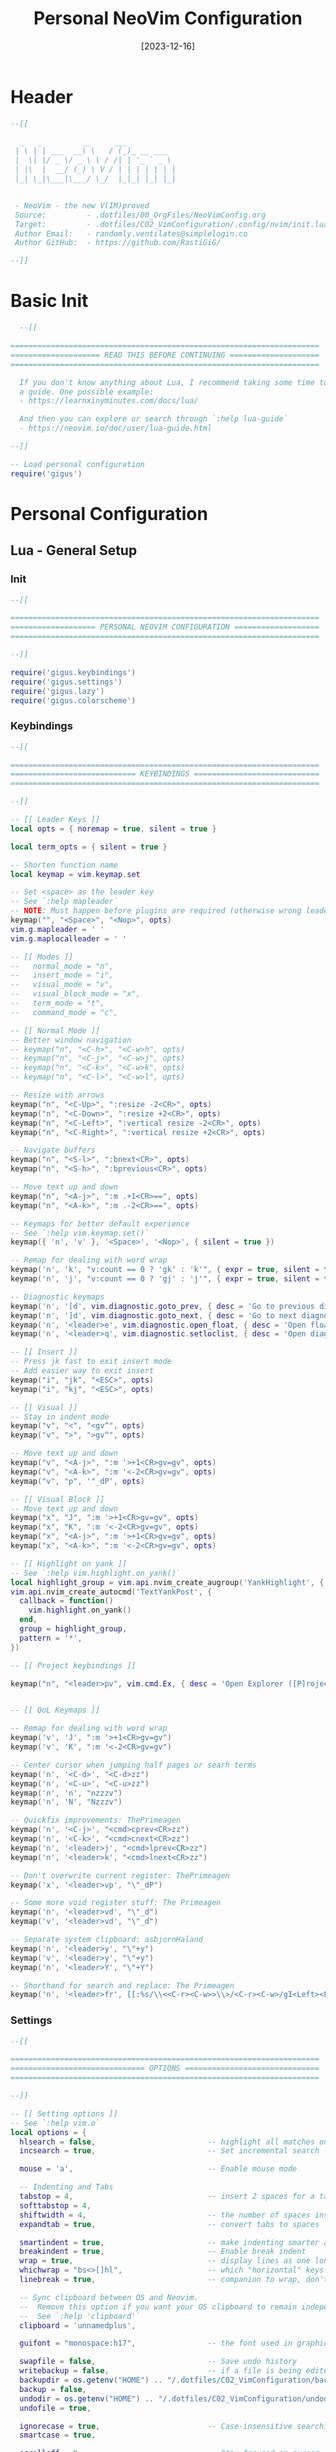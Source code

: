 #+title:       Personal NeoVim Configuration
#+DATE:        [2023-12-16]
#+PROPERTY:    header-args:lua :tangle yes :mkdirp yes
#+STARTUP:     show2levels
#+auto_tangle: t

* Header

#+begin_src lua :tangle ../C02_VimConfiguration/.config/nvim/init.lua
  --[[

    _   _         __     ___           
   | \ | | ___  __\ \   / (_)_ __ ___  
   |  \| |/ _ \/ _ \ \ / /| | '_ ` _ \ 
   | |\  |  __/ (_) \ V / | | | | | | |
   |_| \_|\___|\___/ \_/  |_|_| |_| |_|
                                       

   - NeoVim - the new V(IM)proved
   Source:         - .dotfiles/00_OrgFiles/NeoVimConfig.org
   Target:         - .dotfiles/C02_VimConfiguration/.config/nvim/init.lua
   Author Email:   - randomly.ventilates@simplelogin.co
   Author GitHub:  - https://github.com/RastiGiG/

  --]]

#+end_src

* Basic Init
#+begin_src lua :tangle ../C02_VimConfiguration/.config/nvim/init.lua
    --[[
  
  =====================================================================
  ==================== READ THIS BEFORE CONTINUING ====================
  =====================================================================
  
    If you don't know anything about Lua, I recommend taking some time to read through
    a guide. One possible example:
    - https://learnxinyminutes.com/docs/lua/
  
    And then you can explore or search through `:help lua-guide`
    - https://neovim.io/doc/user/lua-guide.html
  
  --]]

  -- Load personal configuration
  require('gigus')

#+end_src
* Personal Configuration
** Lua - General Setup
*** Init
#+begin_src lua :tangle ../C02_VimConfiguration/.config/nvim/lua/gigus/init.lua
  --[[

  =====================================================================
  =================== PERSONAL NEOVIM CONFIGURATION ===================
  =====================================================================

  --]]

  require('gigus.keybindings')
  require('gigus.settings')
  require('gigus.lazy')
  require('gigus.colorscheme')

#+end_src
*** Keybindings
#+begin_src lua :tangle ../C02_VimConfiguration/.config/nvim/lua/gigus/keybindings.lua
    --[[

    =====================================================================
    ============================ KEYBINDINGS ============================
    =====================================================================

    --]]

    -- [[ Leader Keys ]]
    local opts = { noremap = true, silent = true }

    local term_opts = { silent = true }

    -- Shorten function name
    local keymap = vim.keymap.set

    -- Set <space> as the leader key
    -- See `:help mapleader`
    -- NOTE: Must happen before plugins are required (otherwise wrong leader will be used)
    keymap("", "<Space>", "<Nop>", opts)
    vim.g.mapleader = ' '
    vim.g.maplocalleader = ' '

    -- [[ Modes ]]
    --   normal_mode = "n",
    --   insert_mode = "i",
    --   visual_mode = "v",
    --   visual_block_mode = "x",
    --   term_mode = "t",
    --   command_mode = "c",

    -- [[ Normal Mode ]]
    -- Better window navigation
    -- keymap("n", "<C-h>", "<C-w>h", opts)
    -- keymap("n", "<C-j>", "<C-w>j", opts)
    -- keymap("n", "<C-k>", "<C-w>k", opts)
    -- keymap("n", "<C-l>", "<C-w>l", opts)

    -- Resize with arrows
    keymap("n", "<C-Up>", ":resize -2<CR>", opts)
    keymap("n", "<C-Down>", ":resize +2<CR>", opts)
    keymap("n", "<C-Left>", ":vertical resize -2<CR>", opts)
    keymap("n", "<C-Right>", ":vertical resize +2<CR>", opts)

    -- Navigate buffers
    keymap("n", "<S-l>", ":bnext<CR>", opts)
    keymap("n", "<S-h>", ":bprevious<CR>", opts)

    -- Move text up and down
    keymap("n", "<A-j>", ":m .+1<CR>==", opts)
    keymap("n", "<A-k>", ":m .-2<CR>==", opts)

    -- Keymaps for better default experience
    -- See `:help vim.keymap.set()`
    keymap({ 'n', 'v' }, '<Space>', '<Nop>', { silent = true })

    -- Remap for dealing with word wrap
    keymap('n', 'k', "v:count == 0 ? 'gk' : 'k'", { expr = true, silent = true })
    keymap('n', 'j', "v:count == 0 ? 'gj' : 'j'", { expr = true, silent = true })

    -- Diagnostic keymaps
    keymap('n', '[d', vim.diagnostic.goto_prev, { desc = 'Go to previous diagnostic message' })
    keymap('n', ']d', vim.diagnostic.goto_next, { desc = 'Go to next diagnostic message' })
    keymap('n', '<leader>e', vim.diagnostic.open_float, { desc = 'Open floating diagnostic message' })
    keymap('n', '<leader>q', vim.diagnostic.setloclist, { desc = 'Open diagnostics list' })

    -- [[ Insert ]]
    -- Press jk fast to exit insert mode 
    -- Add easier way to exit insert
    keymap("i", "jk", "<ESC>", opts)
    keymap("i", "kj", "<ESC>", opts)

    -- [[ Visual ]]
    -- Stay in indent mode
    keymap("v", "<", "<gv^", opts)
    keymap("v", ">", ">gv^", opts)

    -- Move text up and down
    keymap("v", "<A-j>", ":m '>+1<CR>gv=gv", opts)
    keymap("v", "<A-k>", ":m '<-2<CR>gv=gv", opts)
    keymap("v", "p", '"_dP', opts)
    
    -- [[ Visual Block ]]
    -- Move text up and down
    keymap("x", "J", ":m '>+1<CR>gv=gv", opts)
    keymap("x", "K", ":m '<-2<CR>gv=gv", opts)
    keymap("x", "<A-j>", ":m '>+1<CR>gv=gv", opts)
    keymap("x", "<A-k>", ":m '<-2<CR>gv=gv", opts)

    -- [[ Highlight on yank ]]
    -- See `:help vim.highlight.on_yank()`
    local highlight_group = vim.api.nvim_create_augroup('YankHighlight', { clear = true })
    vim.api.nvim_create_autocmd('TextYankPost', {
      callback = function()
        vim.highlight.on_yank()
      end,
      group = highlight_group,
      pattern = '*',
    })

    -- [[ Project keybindings ]]

    keymap("n", "<leader>pv", vim.cmd.Ex, { desc = 'Open Explorer ([P]roject [V]iew)' })


    -- [[ QoL Keymaps ]]

    -- Remap for dealing with word wrap
    keymap('v', 'J', ":m '>+1<CR>gv=gv")
    keymap('v', 'K', ":m '<-2<CR>gv=gv")

    -- Center cursor when jumping half pages or searh terms
    keymap('n', '<C-d>', "<C-d>zz")
    keymap('n', '<C-u>', "<C-u>zz")
    keymap('n', 'n', "nzzzv")
    keymap('n', 'N', "Nzzzv")
      
    -- Quickfix improvements: ThePrimeagen
    keymap('n', '<C-j>', "<cmd>cprev<CR>zz")
    keymap('n', '<C-k>', "<cmd>cnext<CR>zz")
    keymap('n', '<leader>j', "<cmd>lprev<CR>zz")
    keymap('n', '<leader>k', "<cmd>lnext<CR>zz")
      
    -- Don't overwrite current register: ThePrimeagen
    keymap('x', '<leader>vp', "\"_dP")

    -- Some more void register stuff: The Primeagen
    keymap('n', '<leader>vd', "\"_d")
    keymap('v', '<leader>vd', "\"_d")

    -- Separate system clipboard: asbjornHaland
    keymap('n', '<leader>y', "\"+y")
    keymap('v', '<leader>y', "\"+y")
    keymap('n', '<leader>Y', "\"+Y")

    -- Shorthand for search and replace: The Primeagen
    keymap('n', '<leader>fr', [[:%s/\\<<C-r><C-w>>\\>/<C-r><C-w>/gI<Left><Left><Left>]], { desc = "[F]ind and [R]eplace" })
      
#+end_src
*** Settings
#+begin_src lua :tangle ../C02_VimConfiguration/.config/nvim/lua/gigus/settings.lua
  --[[

  =====================================================================
  ============================== OPTIONS ==============================
  =====================================================================

  --]]

  -- [[ Setting options ]]
  -- See `:help vim.o`
  local options = {
    hlsearch = false,                         -- highlight all matches on previous search pattern
    incsearch = true,                         -- Set incremental search
    
    mouse = 'a',                              -- Enable mouse mode
    
    -- Indenting and Tabs
    tabstop = 4,                              -- insert 2 spaces for a tab
    softtabstop = 4,
    shiftwidth = 4,                           -- the number of spaces inserted for each indentation
    expandtab = true,                         -- convert tabs to spaces
    
    smartindent = true,                       -- make indenting smarter again
    breakindent = true,                       -- Enable break indent
    wrap = true,                              -- display lines as one long line
    whichwrap = "bs<>[]hl",                   -- which "horizontal" keys are allowed to travel to prev/next line
    linebreak = true,                         -- companion to wrap, don't split words
    
    -- Sync clipboard between OS and Neovim.
    --  Remove this option if you want your OS clipboard to remain independent.
    --  See `:help 'clipboard'`
    clipboard = 'unnamedplus',

    guifont = "monospace:h17",                -- the font used in graphical neovim applications

    swapfile = false,                         -- Save undo history
    writebackup = false,                      -- if a file is being edited by another program (or was written to file while editing with another program), it is not allowed to be edited
    backupdir = os.getenv("HOME") .. "/.dotfiles/C02_VimConfiguration/backup",
    backup = false,
    undodir = os.getenv("HOME") .. "/.dotfiles/C02_VimConfiguration/undodir",
    undofile = true,
    
    ignorecase = true,                        -- Case-insensitive searching UNLESS \C or capital in search
    smartcase = true,
    
    scrolloff = 8,                            -- Stay focused on cursor, never go within 8 lines of borders
    sidescrolloff = 8,                        -- minimal number of screen columns either side of cursor if wrap is `false`
        
    colorcolumn = "90",                       -- Set colorcolumn - 90 chars    
    showtabline = 2,                          -- always show tabs
    cursorline = true,                        -- highlight the current line
    
    timeoutlen = 300,                         -- time to wait for a mapped sequence to complete (in milliseconds)
    updatetime = 300,                         -- faster completion (4000ms default)
    
    completeopt = { "menuone", "noselect" },  -- Set completeopt to have a better completion experience
    
    cmdheight = 2,                            -- more space in commandline for messaes
    
    conceallevel = 0,                         -- `` visible in makrdown
    
    fileencoding = 'utf-8',                   -- more space in commandline for messaes
    
    termguicolors = true,                     -- NOTE: You should make sure your terminal supports this, most do

    pumheight = 10,                           -- pop up menu height
    -- showmode = false,                         -- we don't need to see things like -- INSERT -- anymore

    splitbelow = true,                        -- force all horizontal splits to go below current window
    splitright = true,                        -- force all vertical splits to go to the right of current window
  }

  for k, v in pairs(options) do
    vim.opt[k] = v
  end

  vim.wo.number = true                                   -- Make line numbers default
  vim.wo.numberwidth = 4                                 -- set number column width to 2 {default 4}

  -- Make relative line numbers default
  vim.wo.relativenumber = true

  -- vim.opt.shortmess = "ilmnrx"                        -- flags to shorten vim messages, see :help 'shortmess'
  vim.opt.shortmess:append "c"                           -- don't give |ins-completion-menu| messages
  vim.opt.iskeyword:append "-"                           -- hyphenated words recognized by searches
  vim.opt.formatoptions:remove({ "c", "r", "o" })        -- don't insert the current comment leader automatically for auto-wrapping comments using 'textwidth', hitting <Enter> in insert mode, or hitting 'o' or 'O' in normal mode.
  vim.opt.runtimepath:remove("/usr/share/vim/vimfiles")  -- separate vim plugins from neovim in case vim still in use

  -- Keep signcolumn on by default
  vim.wo.signcolumn = 'yes'


#+end_src
*** Colorscheme
#+begin_src lua :tangle ../C02_VimConfiguration/.config/nvim/lua/gigus/colorscheme.lua
  --[[

  =====================================================================
  =========================== COLORSCHEME =============================
  =====================================================================

  --]]
  
  local sel_colorscheme = "dracula"

  local status_ok, _ = pcall(vim.cmd.colorscheme, sel_colorscheme)
  if not status_ok then
     vim.notify("colorscheme " .. sel_colorscheme .. " not found!")
     return
  end

#+end_src
*** Lazy Package Manager
#+begin_src lua :tangle ../C02_VimConfiguration/.config/nvim/lua/gigus/lazy.lua
  --[[

  =====================================================================
  ======================= LAZY PACKAGE MANAGER ========================
  =====================================================================

  --]]

  -- [[ Install `lazy.nvim` plugin manager ]]
  --    https://github.com/folke/lazy.nvim
  --    `:help lazy.nvim.txt` for more info
  local lazypath = vim.fn.stdpath 'data' .. '/lazy/lazy.nvim'
  if not vim.loop.fs_stat(lazypath) then
    vim.fn.system {
      'git',
      'clone',
      '--filter=blob:none',
      'https://github.com/folke/lazy.nvim.git',
      '--branch=stable', -- latest stable release
      lazypath,
    }
  end
  vim.opt.rtp:prepend(lazypath)

  -- [[ Configure plugins ]]
  -- NOTE: Here is where you install your plugins.
  --  You can configure plugins using the `config` key.
  --
  --  You can also configure plugins after the setup call,
  --    as they will be available in your neovim runtime.
  require('lazy').setup({
    -- NOTE: First, some plugins that don't require any configuration

    -- Git related plugins
    'tpope/vim-fugitive',
    'tpope/vim-rhubarb',

    -- Detect tabstop and shiftwidth automatically
    'tpope/vim-sleuth',

    -- NOTE: This is where your plugins related to LSP can be installed.
    --  The configuration is done below. Search for lspconfig to find it below.
    {
      -- LSP Configuration & Plugins
      'neovim/nvim-lspconfig',
      dependencies = {
        -- Automatically install LSPs to stdpath for neovim
        'williamboman/mason.nvim',
        'williamboman/mason-lspconfig.nvim',

        -- Useful status updates for LSP
        -- NOTE: `opts = {}` is the same as calling `require('fidget').setup({})`
        { 'j-hui/fidget.nvim', opts = {} },

        -- Additional lua configuration, makes nvim stuff amazing!
        'folke/neodev.nvim',
      },
    },

    {
       -- Automatically disable LSPs on inactive windows
       "hinell/lsp-timeout.nvim",
       dependencies={ "neovim/nvim-lspconfig" },
       init = function()
          vim.g.lspTimeoutConfig = {
             -- see config below
          }
       end
    },

    {
      -- Autocompletion
      'hrsh7th/nvim-cmp',
      dependencies = {
        -- Snippet Engine & its associated nvim-cmp source
        'L3MON4D3/LuaSnip',
        'saadparwaiz1/cmp_luasnip',

        -- Adds LSP completion capabilities
        'hrsh7th/cmp-nvim-lsp',

        -- Adds a number of user-friendly snippets
        'rafamadriz/friendly-snippets',
      },
    },

    -- Useful plugin to show you pending keybinds.
    { 'folke/which-key.nvim', opts = {} },
    {
      -- Adds git related signs to the gutter, as well as utilities for managing changes
      'lewis6991/gitsigns.nvim', opts = {} 
    },

    {
      -- Theme inspired by Atom
      'navarasu/onedark.nvim',
      priority = 1000,
    --   config = function()
    --     vim.cmd.colorscheme 'onedark'
    --   end,
    },


    -- Selection of colorschems to choose
    { 'lunarvim/colorschemes', },
    {
       'folke/tokyonight.nvim',
       as = 'tokyonight',
    },
    {
       'rose-pine/neovim',
       as = 'rose-pine',
    },
    {
       'Mofiqul/dracula.nvim',
       as = 'dracula',
    },
    
    {
      -- Set lualine as statusline
      'nvim-lualine/lualine.nvim',
      -- See `:help lualine.txt`
      opts = {
        options = {
          icons_enabled = false,
          theme = 'dracula',
          component_separators = '|',
          section_separators = '',
        },
      },
    },

    {
      -- Add indentation guides even on blank lines
      'lukas-reineke/indent-blankline.nvim',
      -- Enable `lukas-reineke/indent-blankline.nvim`
      -- See `:help ibl`
      main = 'ibl',
      opts = {},
    },

    -- "gc" to comment visual regions/lines
    { 'numToStr/Comment.nvim', opts = {} },

    -- Fuzzy Finder (files, lsp, etc)
    {
      'nvim-telescope/telescope.nvim',
      branch = '0.1.x',
      dependencies = {
        'nvim-lua/plenary.nvim',
        -- Fuzzy Finder Algorithm which requires local dependencies to be built.
        -- Only load if `make` is available. Make sure you have the system
        -- requirements installed.
        {
          'nvim-telescope/telescope-fzf-native.nvim',
          -- NOTE: If you are having trouble with this installation,
          --       refer to the README for telescope-fzf-native for more instructions.
          build = 'make',
          cond = function()
            return vim.fn.executable 'make' == 1
          end,
        },
      },
    },

    {
      -- Highlight, edit, and navigate code
      'nvim-treesitter/nvim-treesitter',
      dependencies = {
        'nvim-treesitter/nvim-treesitter-textobjects',
      },
      build = ':TSUpdate',
    },

    -- See the AST for your code based on Tree-Sitter -- DEPRECATED
    --{ 'nvim-treesitter/playgound', },

    -- NVim LaTeX support
    { "lervag/vimtex", },

    -- Quick access file list
    -- { "ThePrimeagen/harpoon", },

    -- Learn vim-keybindings in a gamified way, provided by yours-truly
    { "ThePrimeagen/vim-be-good", },

    -- Add Support for Emacs Org Mode
    {
      'nvim-orgmode/orgmode',
      dependencies = {
        { 'nvim-treesitter/nvim-treesitter', lazy = true },
      },
      event = 'VeryLazy',
        
    },

    -- Make Undos better
    { "mbbill/undotree", },
    
    -- Autocomplete brackets and quotes etc., integrates with cmp
    { "windwp/nvim-autopairs", },

    -- Autocomplete brackets and quotes etc., integrates with cmp
    {'akinsho/toggleterm.nvim', version = "*", config = true},

    -- NOTE: Next Step on Your Neovim Journey: Add/Configure additional "plugins" for kickstart
    --       These are some example plugins that I've included in the kickstart repository.
    --       Uncomment any of the lines below to enable them.
    -- require 'kickstart.plugins.autoformat',
    -- require 'kickstart.plugins.debug',

    -- NOTE: The import below can automatically add your own plugins, configuration, etc from `lua/custom/plugins/*.lua`
    --    You can use this folder to prevent any conflicts with this init.lua if you're interested in keeping
    --    up-to-date with whatever is in the kickstart repo.
    --    Uncomment the following line and add your plugins to `lua/custom/plugins/*.lua` to get going.
    --
    --    For additional information see: https://github.com/folke/lazy.nvim#-structuring-your-plugins
    -- { import = 'custom.plugins' },
  }, {})

#+end_src
** After - Plugin Configuration
*** GitSigns
#+begin_src lua :tangle ../C02_VimConfiguration/.config/nvim/after/plugin/gitsigns.lua
  --[[

  =====================================================================
  ====================== GITSIGNS CONFIGURATION =======================
  =====================================================================

  --]]

  require('gitsigns').setup{
    -- See `:help gitsigns.txt`
    signs = {
      add = { text = '+' },
      change = { text = '~' },
      delete = { text = '_' }, 
      topdelete = { text = '‾' },
      changedelete = { text = '~' },
      untracked    = { text = '┆' },
    },
  
    signcolumn = true,  -- Toggle with `:Gitsigns toggle_signs`
    numhl      = false, -- Toggle with `:Gitsigns toggle_numhl`
    linehl     = false, -- Toggle with `:Gitsigns toggle_linehl`
    word_diff  = false, -- Toggle with `:Gitsigns toggle_word_diff`
    watch_gitdir = {
      follow_files = true
    },
    attach_to_untracked = true,
    current_line_blame = false, -- Toggle with `:Gitsigns toggle_current_line_blame`
    current_line_blame_opts = {
      virt_text = true,
      virt_text_pos = 'eol', -- 'eol' | 'overlay' | 'right_align'
      delay = 1000,
      ignore_whitespace = false,
      virt_text_priority = 100,
    },
    current_line_blame_formatter = '<author>, <author_time:%Y-%m-%d> - <summary>',
    sign_priority = 6,
    update_debounce = 100,
    status_formatter = nil, -- Use default
    max_file_length = 40000, -- Disable if file is longer than this (in lines)
    preview_config = {
      -- Options passed to nvim_open_win
      border = 'single',
      style = 'minimal',
      relative = 'cursor',
      row = 0,
      col = 1
    },
    yadm = {
      enable = false
    },
  
    on_attach = function(bufnr)
      local gs = package.loaded.gitsigns
  
      local function map(mode, l, r, opts)
        opts = opts or {}
        opts.buffer = bufnr
        vim.keymap.set(mode, l, r, opts)
      end
  
      -- Navigation
      map({ 'n', 'v' }, ']c', function()
        if vim.wo.diff then
          return ']c'
        end
        vim.schedule(function()
          gs.next_hunk()
        end)
        return '<Ignore>'
      end, { expr = true, desc = 'Jump to next hunk' })
  
      map({ 'n', 'v' }, '[c', function()
        if vim.wo.diff then
          return '[c'
        end
        vim.schedule(function()
          gs.prev_hunk()
        end)
        return '<Ignore>'
      end, { expr = true, desc = 'Jump to previous hunk' })
  
      -- Actions
      -- visual mode
      map('v', '<leader>hs', function()
        gs.stage_hunk { vim.fn.line '.', vim.fn.line 'v' }
      end, { desc = 'stage git hunk' })
      map('v', '<leader>hr', function()
        gs.reset_hunk { vim.fn.line '.', vim.fn.line 'v' }
      end, { desc = 'reset git hunk' })
      -- normal mode
      map('n', '<leader>hs', gs.stage_hunk, { desc = 'git stage hunk' })
      map('n', '<leader>hr', gs.reset_hunk, { desc = 'git reset hunk' })
      map('n', '<leader>hS', gs.stage_buffer, { desc = 'git Stage buffer' })
      map('n', '<leader>hu', gs.undo_stage_hunk, { desc = 'undo stage hunk' })
      map('n', '<leader>hR', gs.reset_buffer, { desc = 'git Reset buffer' })
      map('n', '<leader>hp', gs.preview_hunk, { desc = 'preview git hunk' })
      map('n', '<leader>hb', function()
        gs.blame_line { full = false }
      end, { desc = 'git blame line' })
      map('n', '<leader>hd', gs.diffthis, { desc = 'git diff against index' })
      map('n', '<leader>hD', function()
        gs.diffthis '~'
      end, { desc = 'git diff against last commit' })
  
      -- Toggles
      map('n', '<leader>tb', gs.toggle_current_line_blame, { desc = 'toggle git blame line' })
      map('n', '<leader>td', gs.toggle_deleted, { desc = 'toggle git show deleted' })
  
      -- Text object
      map({ 'o', 'x' }, 'ih', ':<C-U>Gitsigns select_hunk<CR>', { desc = 'select git hunk' })
    end,
  }
  
#+end_src
*** Org Mode Support
#+begin_src lua :tangle ../C02_VimConfiguration/.config/nvim/after/plugin/orgmode.lua
  --[[

  =====================================================================
  ====================== GITSIGNS CONFIGURATION =======================
  =====================================================================

  --]]

  require('orgmode').setup_ts_grammar()

  -- Setup orgmode
  require('orgmode').setup({
    org_agenda_files = {
       '~/Org/journal',
       '~/Org/personal-(tasks|mail|chores|contracts)-?[A-Za-z]*.org'
    },
    org_default_notes_file = '~/Projects/Notes/notes.org',
  })

#+end_src
*** LSP Server Setup
#+begin_src lua :tangle ../C02_VimConfiguration/.config/nvim/after/plugin/lsp.lua
  --[[

  =====================================================================
  ========================= LSP SERVER SETUP ==========================
  =====================================================================

  --]]

  -- [[ Configure LSP ]]
  --  This function gets run when an LSP connects to a particular buffer.
  local on_attach = function(_, bufnr)
    -- NOTE: Remember that lua is a real programming language, and as such it is possible
    -- to define small helper and utility functions so you don't have to repeat yourself
    -- many times.
    --
    -- In this case, we create a function that lets us more easily define mappings specific
    -- for LSP related items. It sets the mode, buffer and description for us each time.
    local nmap = function(keys, func, desc)
      if desc then
        desc = 'LSP: ' .. desc
      end

      vim.keymap.set('n', keys, func, { buffer = bufnr, desc = desc })
    end

    nmap('<leader>rn', vim.lsp.buf.rename, '[R]e[n]ame')
    nmap('<leader>ca', vim.lsp.buf.code_action, '[C]ode [A]ction')

    nmap('gd', require('telescope.builtin').lsp_definitions, '[G]oto [D]efinition')
    nmap('gr', require('telescope.builtin').lsp_references, '[G]oto [R]eferences')
    nmap('gI', require('telescope.builtin').lsp_implementations, '[G]oto [I]mplementation')
    nmap('<leader>D', require('telescope.builtin').lsp_type_definitions, 'Type [D]efinition')
    nmap('<leader>ds', require('telescope.builtin').lsp_document_symbols, '[D]ocument [S]ymbols')
    nmap('<leader>ws', require('telescope.builtin').lsp_dynamic_workspace_symbols, '[W]orkspace [S]ymbols')

    -- See `:help K` for why this keymap
    nmap('K', vim.lsp.buf.hover, 'Hover Documentation')
    nmap('<C-k>', vim.lsp.buf.signature_help, 'Signature Documentation')

    -- Lesser used LSP functionality
    nmap('gD', vim.lsp.buf.declaration, '[G]oto [D]eclaration')
    nmap('<leader>wa', vim.lsp.buf.add_workspace_folder, '[W]orkspace [A]dd Folder')
    nmap('<leader>wr', vim.lsp.buf.remove_workspace_folder, '[W]orkspace [R]emove Folder')
    nmap('<leader>wl', function()
      print(vim.inspect(vim.lsp.buf.list_workspace_folders()))
    end, '[W]orkspace [L]ist Folders')

    -- Create a command `:Format` local to the LSP buffer
    vim.api.nvim_buf_create_user_command(bufnr, 'Format', function(_)
      vim.lsp.buf.format()
    end, { desc = 'Format current buffer with LSP' })
  end

  -- document existing key chains
  require('which-key').register {
    ['<leader>c'] = { name = '[C]ode', _ = 'which_key_ignore' },
    ['<leader>d'] = { name = '[D]ocument', _ = 'which_key_ignore' },
    ['<leader>g'] = { name = '[G]it', _ = 'which_key_ignore' },
    ['<leader>f'] = { name = '[F]iles', _ = 'which_key_ignore' },
    ['<leader>h'] = { name = 'Git [H]unk', _ = 'which_key_ignore' },
    ['<leader>r'] = { name = '[R]ename', _ = 'which_key_ignore' },
    ['<leader>p'] = { name = '[P]roject', _ = 'which_key_ignore' },
    ['<leader>s'] = { name = '[S]earch', _ = 'which_key_ignore' },
    ['<leader>t'] = { name = '[T]oggle', _ = 'which_key_ignore' },
    ['<leader>v'] = { name = '[V]oid Register', _ = 'which_key_ignore' },
    ['<leader>w'] = { name = '[W]orkspace', _ = 'which_key_ignore' },
  }
  -- register which-key VISUAL mode
  -- required for visual <leader>hs (hunk stage) to work
  require('which-key').register({
    ['<leader>'] = { name = 'VISUAL <leader>' },
    ['<leader>h'] = { 'Git [H]unk' },
  }, { mode = 'v' })

  -- mason-lspconfig requires that these setup functions are called in this order
  -- before setting up the servers.
  require('mason').setup()
  require('mason-lspconfig').setup()

  -- Enable the following language servers
  --  Feel free to add/remove any LSPs that you want here. They will automatically be installed.
  --
  --  Add any additional override configuration in the following tables. They will be passed to
  --  the `settings` field of the server config. You must look up that documentation yourself.
  --
  --  If you want to override the default filetypes that your language server will attach to you can
  --  define the property 'filetypes' to the map in question.
  local servers = {
    -- C Server
    clangd = {},

    -- Go Server
    gopls = {},


    -- Julia Server
    julials = {},
    
    -- pyright = {},
    -- tsserver = {},

    -- SQL Server
    -- sqls = {},

    lua_ls = {
      Lua = {
        workspace = { checkThirdParty = false },
        telemetry = { enable = false },
        -- NOTE: toggle below to ignore Lua_LS's noisy `missing-fields` warnings
        -- diagnostics = { disable = { 'missing-fields' } },
      },
    },

    -- LaTeX Servers
    -- ltex-ls = {},
    texlab = {},

    -- Rust Server
    rust_analyzer = {},
    
    -- File Types
    -- html = { filetypes = { 'html', 'twig', 'hbs'} },
  }

  -- Setup neovim lua configuration
  require('neodev').setup()

  -- nvim-cmp supports additional completion capabilities, so broadcast that to servers
  local capabilities = vim.lsp.protocol.make_client_capabilities()
  capabilities = require('cmp_nvim_lsp').default_capabilities(capabilities)

  -- Ensure the servers above are installed
  local mason_lspconfig = require 'mason-lspconfig'

  mason_lspconfig.setup {
    ensure_installed = vim.tbl_keys(servers),
  }

  mason_lspconfig.setup_handlers {
    function(server_name)
      require('lspconfig')[server_name].setup {
        capabilities = capabilities,
        on_attach = on_attach,
        settings = servers[server_name],
        filetypes = (servers[server_name] or {}).filetypes,
      }
    end,
  }

  --[[
     Helper function to toggle lsp server on/off when needed
     This can significantly speed up nvim
     See: https://github.com/neovim/nvim-lspconfig/wiki/Toggle-LSP-for-current-buffer
  --]]
  local toggle_lsp_client = function()
     local buf = vim.api.nvim_get_current_buf()
     local clients = vim.lsp.get_active_clients({ bufnr = buf })
     if not vim.tbl_isempty(clients) then
        vim.cmd("LspStop")
     else
        vim.cmd("LspStart")
     end
  end

  vim.keymap.set("n", "<leader>tl", toggle_lsp_client, { desc = '[T]oggle [L]SP' })


#+end_src
*** Modeline
#+begin_src lua :tangle ../C02_VimConfiguration/.config/nvim/after/plugin/modeline.lua
  --[[

  =====================================================================
  ============================ MODELINE ===============================
  =====================================================================

  --]]
  
  -- The line beneath this is called `modeline`. See `:help modeline`
  -- vim: ts=2 sts=2 sw=2 et

#+end_src
*** Harpoon
#+begin_src lua :tangle ../C02_VimConfiguration/.config/nvim/after/plugin/harpoon.lua
  --[[

  =====================================================================
  ============================= HARPOON ===============================
  =====================================================================

  --]]

  -- local mark = require("harpoon.mark")
  -- local ui = require("harpoon.ui")

  -- vim.keymap.set("n", "<leader>fa", mark.add_file, { desc = 'Harpoon [A]dd File' })
  -- vim.keymap.set("n", "<leader>fm", ui.toggle_quick_menu, { desc = 'Harpoon [M]enu' })

  -- vim.keymap.set("n", "<leader>f1", function() ui.nav_file(1) end, { desc = 'Harpoon Goto File [1]' })
  -- vim.keymap.set("n", "<leader>f2", function() ui.nav_file(2) end, { desc = 'Harpoon Goto File [2]' })
  -- vim.keymap.set("n", "<leader>f3", function() ui.nav_file(3) end, { desc = 'Harpoon Goto File [3]' })
  -- vim.keymap.set("n", "<leader>f4", function() ui.nav_file(4) end, { desc = 'Harpoon Goto File [4]' })

#+end_src
*** Autopairs
#+begin_src lua :tangle ../C02_VimConfiguration/.config/nvim/after/plugin/autopairs.lua
    --[[

    =====================================================================
    ============================= HARPOON ===============================
    =====================================================================

    --]]


  -- Setup nvim-cmp.
  local status_ok, npairs = pcall(require, "nvim-autopairs")
  if not status_ok then
    return
  end

  npairs.setup {
    check_ts = true,
    ts_config = {
      lua = { "string", "source" },
      javascript = { "string", "template_string" },
      java = false,
    },
    disable_filetype = { "TelescopePrompt", "spectre_panel" }, -- uso ':echo &ft' to see the filetype
    fast_wrap = {
      map = "<M-e>",
      chars = { "{", "[", "(", '"', "'" },
      pattern = string.gsub([[ [%'%"%)%>%]%)%}%,] ]], "%s+", ""),
      offset = 0, -- Offset from pattern match
      end_key = "$",
      keys = "qwertyuiopzxcvbnmasdfghjkl",
      check_comma = true,
      highlight = "PmenuSel",
      highlight_grey = "LineNr",
    },
  }

  local cmp_autopairs = require "nvim-autopairs.completion.cmp"
  local cmp_status_ok, cmp = pcall(require, "cmp")
  if not cmp_status_ok then
    return
  end
  cmp.event:on("confirm_done", cmp_autopairs.on_confirm_done { map_char = { tex = "" } })
  
#+end_src

*** Undotree
#+begin_src lua :tangle ../C02_VimConfiguration/.config/nvim/after/plugin/undotree.lua
  --[[

  =====================================================================
  ============================= UNDOTREE ==============================
  =====================================================================

  --]]

  vim.keymap.set("n", "<leader>u", vim.cmd.UndotreeToggle, { desc = '[U]ndotree' })

#+end_src
*** NeoVim Autocompletion
#+begin_src lua :tangle ../C02_VimConfiguration/.config/nvim/after/plugin/nvim-cmp.lua
  --[[

  =====================================================================
  ====================== AUTO-COMPLETION SETUP ========================
  =====================================================================

  --]]
  
  -- [[ Configure nvim-cmp ]]
  -- See `:help cmp`
  local cmp = require 'cmp'
  local luasnip = require 'luasnip'
  require('luasnip.loaders.from_vscode').lazy_load()
  luasnip.config.setup {}

  cmp.setup {
    snippet = {
      expand = function(args)
        luasnip.lsp_expand(args.body)
      end,
    },
    completion = {
      completeopt = 'menu,menuone,noinsert',
    },
    mapping = cmp.mapping.preset.insert {
      ['<C-n>'] = cmp.mapping.select_next_item(),
      ['<C-p>'] = cmp.mapping.select_prev_item(),
      ['<C-d>'] = cmp.mapping.scroll_docs(-4),
      ['<C-f>'] = cmp.mapping.scroll_docs(4),
      ['<C-Space>'] = cmp.mapping.complete {},
      ['<CR>'] = cmp.mapping.confirm {
        behavior = cmp.ConfirmBehavior.Replace,
        select = true,
      },
      ['<Tab>'] = cmp.mapping(function(fallback)
        if cmp.visible() then
          cmp.select_next_item()
        elseif luasnip.expand_or_locally_jumpable() then
          luasnip.expand_or_jump()
        else
          fallback()
        end
      end, { 'i', 's' }),
      ['<S-Tab>'] = cmp.mapping(function(fallback)
        if cmp.visible() then
          cmp.select_prev_item()
        elseif luasnip.locally_jumpable(-1) then
          luasnip.jump(-1)
        else
          fallback()
        end
      end, { 'i', 's' }),
    },
    sources = {
      { name = 'nvim_lsp' },
      { name = 'luasnip' },
    },
  }

#+end_src
*** Telescope
#+begin_src lua :tangle ../C02_VimConfiguration/.config/nvim/after/plugin/telescope.lua
  --[[

  =====================================================================
  ========================= TELESCOPE CONFIG ==========================
  =====================================================================

  --]]

  -- [[ Configure Telescope ]]
  -- See `:help telescope` and `:help telescope.setup()`
  require('telescope').setup {
    defaults = {
      mappings = {
        i = {
          ['<C-u>'] = false,
          ['<C-d>'] = false,
        },
      },
    },
  }

  -- Enable telescope fzf native, if installed
  pcall(require('telescope').load_extension, 'fzf')

  -- Telescope live_grep in git root
  -- Function to find the git root directory based on the current buffer's path
  local function find_git_root()
    -- Use the current buffer's path as the starting point for the git search
    local current_file = vim.api.nvim_buf_get_name(0)
    local current_dir
    local cwd = vim.fn.getcwd()
    -- If the buffer is not associated with a file, return nil
    if current_file == '' then
      current_dir = cwd
    else
      -- Extract the directory from the current file's path
      current_dir = vim.fn.fnamemodify(current_file, ':h')
    end

    -- Find the Git root directory from the current file's path
    local git_root = vim.fn.systemlist('git -C ' .. vim.fn.escape(current_dir, ' ') .. ' rev-parse --show-toplevel')[1]
    if vim.v.shell_error ~= 0 then
      print 'Not a git repository. Searching on current working directory'
      return cwd
    end
    return git_root
  end

  -- Custom live_grep function to search in git root
  local function live_grep_git_root()
    local git_root = find_git_root()
    if git_root then
      require('telescope.builtin').live_grep {
        search_dirs = { git_root },
      }
    end
  end

  vim.api.nvim_create_user_command('LiveGrepGitRoot', live_grep_git_root, {})

  -- See `:help telescope.builtin`
  vim.keymap.set('n', '<leader>?', require('telescope.builtin').oldfiles, { desc = '[?] Find recently opened files' })
  vim.keymap.set('n', '<leader><space>', require('telescope.builtin').buffers, { desc = '[ ] Find existing buffers' })
  vim.keymap.set('n', '<leader>/', function()
    -- You can pass additional configuration to telescope to change theme, layout, etc.
    require('telescope.builtin').current_buffer_fuzzy_find(require('telescope.themes').get_dropdown {
      winblend = 10,
      previewer = false,
    })
  end, { desc = '[/] Fuzzily search in current buffer' })

  local function telescope_live_grep_open_files()
    require('telescope.builtin').live_grep {
      grep_open_files = true,
      prompt_title = 'Live Grep in Open Files',
    }
  end
  vim.keymap.set('n', '<leader>s/', telescope_live_grep_open_files, { desc = '[S]earch [/] in Open Files' })
  vim.keymap.set('n', '<leader>ss', require('telescope.builtin').builtin, { desc = '[S]earch [S]elect Telescope' })
  vim.keymap.set('n', '<leader>gf', require('telescope.builtin').git_files, { desc = 'Search [G]it [F]iles' })
  vim.keymap.set('n', '<leader>sf', require('telescope.builtin').find_files, { desc = '[S]earch [F]iles' })
  vim.keymap.set('n', '<leader>sh', require('telescope.builtin').help_tags, { desc = '[S]earch [H]elp' })
  vim.keymap.set('n', '<leader>sw', require('telescope.builtin').grep_string, { desc = '[S]earch current [W]ord' })
  vim.keymap.set('n', '<leader>sg', require('telescope.builtin').live_grep, { desc = '[S]earch by [G]rep' })
  vim.keymap.set('n', '<leader>sG', ':LiveGrepGitRoot<cr>', { desc = '[S]earch by [G]rep on Git Root' })
  vim.keymap.set('n', '<leader>sd', require('telescope.builtin').diagnostics, { desc = '[S]earch [D]iagnostics' })
  vim.keymap.set('n', '<leader>sr', require('telescope.builtin').resume, { desc = '[S]earch [R]esume' })

  local builtin = require('telescope.builtin')
  vim.keymap.set('n', '<leader>ff', builtin.find_files, { desc = '[F]ind [F]iles' })
  vim.keymap.set('n', '<leader>fg', builtin.live_grep, { desc = '[F]ind [G]rep' })
  vim.keymap.set('n', '<leader>fb', builtin.buffers, { desc = '[F]ind [B]uffers' })
  vim.keymap.set('n', '<leader>fh', builtin.help_tags, { desc = '[F]ind [H]elp Tags' })
  vim.keymap.set('n', '<leader>fs', function()
                    builtin.grep_string({ search = vim.fn.input("Grep > ") });
  end, {desc = '[F]ind [S]earch string' })
  vim.keymap.set('n', '<C-p>', builtin.git_files, { desc = 'Search [G]it [F]iles' })

#+end_src
*** Toggleterm
#+begin_src lua :tangle ../C02_VimConfiguration/.config/nvim/after/plugin/toggleterm.lua
  --[[

  =====================================================================
  ======================== TOGGLETERM CONFIG ==========================
  =====================================================================

  --]]

  -- [[ Configure toggleterm ]]

  local status_ok, toggleterm = pcall(require, "toggleterm")
  if not status_ok then
     return
  end

  toggleterm.setup({
    -- size can be a number or function which is passed the current terminal
    -- size = 20
    function(term)
      if term.direction == "horizontal" then
        return 15
      elseif term.direction == "vertical" then
        return vim.o.columns * 0.4
      elseif term.direction == "float" then
        return 20
      end
    end,
    open_mapping = [[<c-\>]],
    hide_numbers = true, -- hide the number column in toggleterm buffers
    shade_filetypes = {},
    shade_terminals = true, -- NOTE: this option takes priority over highlights specified so if you specify Normal highlights you should set this to false
    shading_factor = '2', -- the percentage by which to lighten terminal background, default: -30 (gets multiplied by -3 if background is light)
    insert_mappings = true, -- whether or not the open mapping applies in insert mode
    persist_size = true,
    direction = 'float', -- | 'horizontal' | 'tab' | 'vertical',
    close_on_exit = true, -- close the terminal window when the process exits
    start_in_insert = true,
    terminal_mappings = true, -- whether or not the open mapping applies in the opened terminals
    persist_mode = true, -- if set to true (default) the previous terminal mode will be remembered
    auto_scroll = true, -- automatically scroll to the bottom on terminal output
    autochdir = false, -- when neovim changes it current directory the terminal will change it's own when next it's opened


    -- on_create = fun(t: Terminal), -- function to run when the terminal is first created
    -- on_open = fun(t: Terminal), -- function to run when the terminal opens
    -- on_close = fun(t: Terminal), -- function to run when the terminal closes
    -- on_stdout = fun(t: Terminal, job: number, data: string[], name: string) -- callback for processing output on stdout
    -- on_stderr = fun(t: Terminal, job: number, data: string[], name: string) -- callback for processing output on stderr
    -- on_exit = fun(t: Terminal, job: number, exit_code: number, name: string) -- function to run when terminal process exits

    -- Change the default shell. Can be a string or a function returning a string
    shell = vim.o.shell,

    highlights = {
      -- highlights which map to a highlight group name and a table of it's values
      -- NOTE: this is only a subset of values, any group placed here will be set for the terminal window split
      -- Normal = {
      --   guibg = "<VALUE-HERE>",
      -- },
      -- NormalFloat = {
      --   link = 'Normal'
      -- },
      -- FloatBorder = {
      --   guifg = "<VALUE-HERE>",
      --   guibg = "<VALUE-HERE>",
      -- },
    },
    
    -- This field is only relevant if direction is set to 'float'
    float_opts = {
       
      -- The border key is *almost* the same as 'nvim_open_win'
      -- see :h nvim_open_win for details on borders however
      -- the 'curved' border is a custom border type
      -- not natively supported but implemented in this plugin.
      border = 'curved', -- | 'single' | 'double' | 'shadow' | ... other options supported by win open

      -- like `size`, width and height can be a number or function which is passed the current terminal
      winblend = 0,

      -- width = <value>,
      -- height = <value>,
      -- zindex = <value>,

      highlights = {
         border = "Normal",
         background = "Normal",
      },
    },
    
    winbar = {
      enabled = false,
      name_formatter = function(term) --  term: Terminal
        return term.name
      end
    },
  })

  function _G.set_terminal_keymaps()
     local opts = {noremap = true}
     vim.api.nvim_buf_set_keymap(0, 't', '<esc>', [[<C-\><C-n>]], opts)
     vim.api.nvim_buf_set_keymap(0, 't', 'jk', [[<C-\><C-n>]], opts)
     vim.api.nvim_buf_set_keymap(0, 't', '<C-h>', [[<C-\><C-n><C-W>h]], opts)
     vim.api.nvim_buf_set_keymap(0, 't', '<C-h>', [[<C-\><C-n><C-W>j]], opts)
     vim.api.nvim_buf_set_keymap(0, 't', '<C-h>', [[<C-\><C-n><C-W>k]], opts)
     vim.api.nvim_buf_set_keymap(0, 't', '<C-h>', [[<C-\><C-n><C-W>l]], opts)
  end

  vim.cmd('autocmd! TermOpen term://* lua set_terminal_keymaps()')

  local Terminal = require("toggleterm.terminal").Terminal
  local lazygit = Terminal:new({ cmd = "lazygit", hidden = true })

  function _LAZYGIT_TOGGLE()
	lazygit:toggle()
  end
  
  local node = Terminal:new({ cmd = "node", hidden = true })
  
  function _NODE_TOGGLE()
  	node:toggle()
  end
  
  local ncdu = Terminal:new({ cmd = "ncdu", hidden = true })
  
  function _NCDU_TOGGLE()
  	ncdu:toggle()
  end
  
  local htop = Terminal:new({ cmd = "htop", hidden = true })
  
  function _HTOP_TOGGLE()
  	htop:toggle()
  end
  
  local python = Terminal:new({ cmd = "python", hidden = true })
  
  function _PYTHON_TOGGLE()
  	python:toggle()
  end

        
#+end_src
*** Tree-Sitter
#+begin_src lua :tangle ../C02_VimConfiguration/.config/nvim/after/plugin/treesitter.lua
    --[[

  =====================================================================
  ======================== TREE-SITTER CONFIG =========================
  =====================================================================

  --]]
    
  -- [[ Configure Treesitter ]]
  -- See `:help nvim-treesitter`
  -- Defer Treesitter setup after first render to improve startup time of 'nvim {filename}'
  vim.defer_fn(function()
    require('nvim-treesitter.configs').setup {
      -- Add languages to be installed here that you want installed for treesitter
      ensure_installed = {
         'c',
         'cpp',
         'go',
         'lua',
         'python',
         'rust',
         'ruby',
         'perl',
         'julia',
         'tsx',
         'php',
         'commonlisp',
         'java',
         'javascript',
         'typescript',
         'r',
         'ocaml',
         'sql',
         'zig',
         'bash',
         'latex',
         'ledger',
         'vim',
         'vimdoc',
         'llvm',
         'nix',
         'regex',
         
         -- File Types
         'html',
         'http',
         'xml',
         'css',
         'csv',
         'tsv',
         'psv',
         'json',
         'json5',
         'yaml',
         'toml',
         'gitignore',
         'ssh_config',
         'org',
         'make',
         'cmake',
         'meson',
         'ninja',
         'dockerfile',
         'devicetree',
         'kconfig',
      },

      -- Autoinstall languages that are not installed. Defaults to false (but you can change for yourself!)
      auto_install = true,

      highlight = {
        enable = true,
        additional_vim_regex_highlighting = { 'org' },
      },

      autopais = {
         enable = true,
      },

      indent = { enable = true },
      incremental_selection = {
        enable = true,
        keymaps = {
          init_selection = '<c-space>',
          node_incremental = '<c-space>',
          scope_incremental = '<c-s>',
          node_decremental = '<M-space>',
        },
      },
      textobjects = {
        select = {
          enable = true,
          lookahead = true, -- Automatically jump forward to textobj, similar to targets.vim
          keymaps = {
            -- You can use the capture groups defined in textobjects.scm
            ['aa'] = '@parameter.outer',
            ['ia'] = '@parameter.inner',
            ['af'] = '@function.outer',
            ['if'] = '@function.inner',
            ['ac'] = '@class.outer',
            ['ic'] = '@class.inner',
          },
        },
        move = {
          enable = true,
          set_jumps = true, -- whether to set jumps in the jumplist
          goto_next_start = {
            [']m'] = '@function.outer',
            [']]'] = '@class.outer',
          },
          goto_next_end = {
            [']M'] = '@function.outer',
            [']['] = '@class.outer',
          },
          goto_previous_start = {
            ['[m'] = '@function.outer',
            ['[['] = '@class.outer',
          },
          goto_previous_end = {
            ['[M'] = '@function.outer',
            ['[]'] = '@class.outer',
          },
        },
        swap = {
          enable = true,
          swap_next = {
            ['<leader>a'] = '@parameter.inner',
          },
          swap_previous = {
            ['<leader>A'] = '@parameter.inner',
          },
        },
      },
    }
  end, 0)

#+end_src
